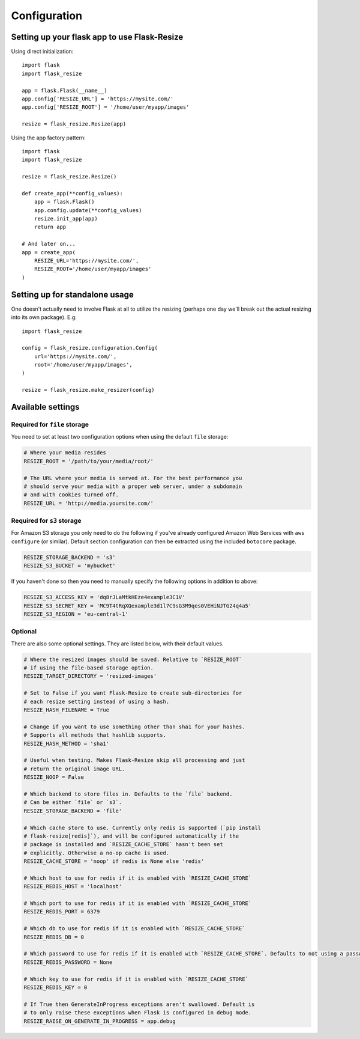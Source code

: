 Configuration
=============

Setting up your flask app to use Flask-Resize
---------------------------------------------

Using direct initialization::

    import flask
    import flask_resize

    app = flask.Flask(__name__)
    app.config['RESIZE_URL'] = 'https://mysite.com/'
    app.config['RESIZE_ROOT'] = '/home/user/myapp/images'

    resize = flask_resize.Resize(app)

Using the app factory pattern::

    import flask
    import flask_resize

    resize = flask_resize.Resize()

    def create_app(**config_values):
        app = flask.Flask()
        app.config.update(**config_values)
        resize.init_app(app)
        return app

    # And later on...
    app = create_app(
        RESIZE_URL='https://mysite.com/',
        RESIZE_ROOT='/home/user/myapp/images'
    )

.. _standalone-usage:

Setting up for standalone usage
-------------------------------

One doesn't actually need to involve Flask at all to utilize the resizing (perhaps one day we'll break out the actual resizing into its own package). E.g::

    import flask_resize

    config = flask_resize.configuration.Config(
        url='https://mysite.com/',
        root='/home/user/myapp/images',
    )

    resize = flask_resize.make_resizer(config)

.. versionadded:: 2.0.0
   Standalone mode was introduced


Available settings
------------------

Required for ``file`` storage
~~~~~~~~~~~~~~~~~~~~~~~~~~~~~

You need to set at least two configuration options when using the default ``file`` storage:

.. code:: python

    # Where your media resides
    RESIZE_ROOT = '/path/to/your/media/root/'

    # The URL where your media is served at. For the best performance you
    # should serve your media with a proper web server, under a subdomain
    # and with cookies turned off.
    RESIZE_URL = 'http://media.yoursite.com/'


Required for ``s3`` storage
~~~~~~~~~~~~~~~~~~~~~~~~~~~

For Amazon S3 storage you only need to do the following if you've already
configured Amazon Web Services with ``aws configure`` (or similar). Default
section configuration can then be extracted using the included ``botocore``
package.

.. code:: python

    RESIZE_STORAGE_BACKEND = 's3'
    RESIZE_S3_BUCKET = 'mybucket'

If you haven't done so then you need to manually specify the following options in addition to above:

.. code:: python

    RESIZE_S3_ACCESS_KEY = 'dq8rJLaMtkHEze4example3C1V'
    RESIZE_S3_SECRET_KEY = 'MC9T4tRqXQexample3d1l7C9sG3M9qes0VEHiNJTG24q4a5'
    RESIZE_S3_REGION = 'eu-central-1'

.. versionadded:: 1.0.0
   ``RESIZE_S3_ACCESS_KEY``, ``RESIZE_S3_SECRET_KEY`` and ``RESIZE_S3_BUCKET`` were added.

.. versionadded:: 1.0.1
   ``RESIZE_S3_REGION`` was added.

Optional
~~~~~~~~

There are also some optional settings. They are listed below, with their default values.

.. code:: python

    # Where the resized images should be saved. Relative to `RESIZE_ROOT`
    # if using the file-based storage option.
    RESIZE_TARGET_DIRECTORY = 'resized-images'

    # Set to False if you want Flask-Resize to create sub-directories for
    # each resize setting instead of using a hash.
    RESIZE_HASH_FILENAME = True

    # Change if you want to use something other than sha1 for your hashes.
    # Supports all methods that hashlib supports.
    RESIZE_HASH_METHOD = 'sha1'

    # Useful when testing. Makes Flask-Resize skip all processing and just
    # return the original image URL.
    RESIZE_NOOP = False

    # Which backend to store files in. Defaults to the `file` backend.
    # Can be either `file` or `s3`.
    RESIZE_STORAGE_BACKEND = 'file'

    # Which cache store to use. Currently only redis is supported (`pip install
    # flask-resize[redis]`), and will be configured automatically if the
    # package is installed and `RESIZE_CACHE_STORE` hasn't been set
    # explicitly. Otherwise a no-op cache is used.
    RESIZE_CACHE_STORE = 'noop' if redis is None else 'redis'

    # Which host to use for redis if it is enabled with `RESIZE_CACHE_STORE`
    RESIZE_REDIS_HOST = 'localhost'

    # Which port to use for redis if it is enabled with `RESIZE_CACHE_STORE`
    RESIZE_REDIS_PORT = 6379

    # Which db to use for redis if it is enabled with `RESIZE_CACHE_STORE`
    RESIZE_REDIS_DB = 0

    # Which password to use for redis if it is enabled with `RESIZE_CACHE_STORE`. Defaults to not using a password.
    RESIZE_REDIS_PASSWORD = None

    # Which key to use for redis if it is enabled with `RESIZE_CACHE_STORE`
    RESIZE_REDIS_KEY = 0

    # If True then GenerateInProgress exceptions aren't swallowed. Default is
    # to only raise these exceptions when Flask is configured in debug mode.
    RESIZE_RAISE_ON_GENERATE_IN_PROGRESS = app.debug

.. versionadded:: 0.4.0
   ``RESIZE_NOOP`` was added.

.. versionadded:: 1.0.0
   ``RESIZE_CACHE_STORE``, ``RESIZE_REDIS_HOST``, ``RESIZE_REDIS_PORT``, ``RESIZE_REDIS_DB`` and ``RESIZE_REDIS_KEY`` were added.

.. versionadded:: 1.0.2
   ``RESIZE_STORAGE_BACKEND`` was added.

.. versionadded:: 1.0.4
   ``RESIZE_RAISE_ON_GENERATE_IN_PROGRESS`` was added.


.. versionadded:: 2.0.3
   ``RESIZE_REDIS_PASSWORD`` was added.
